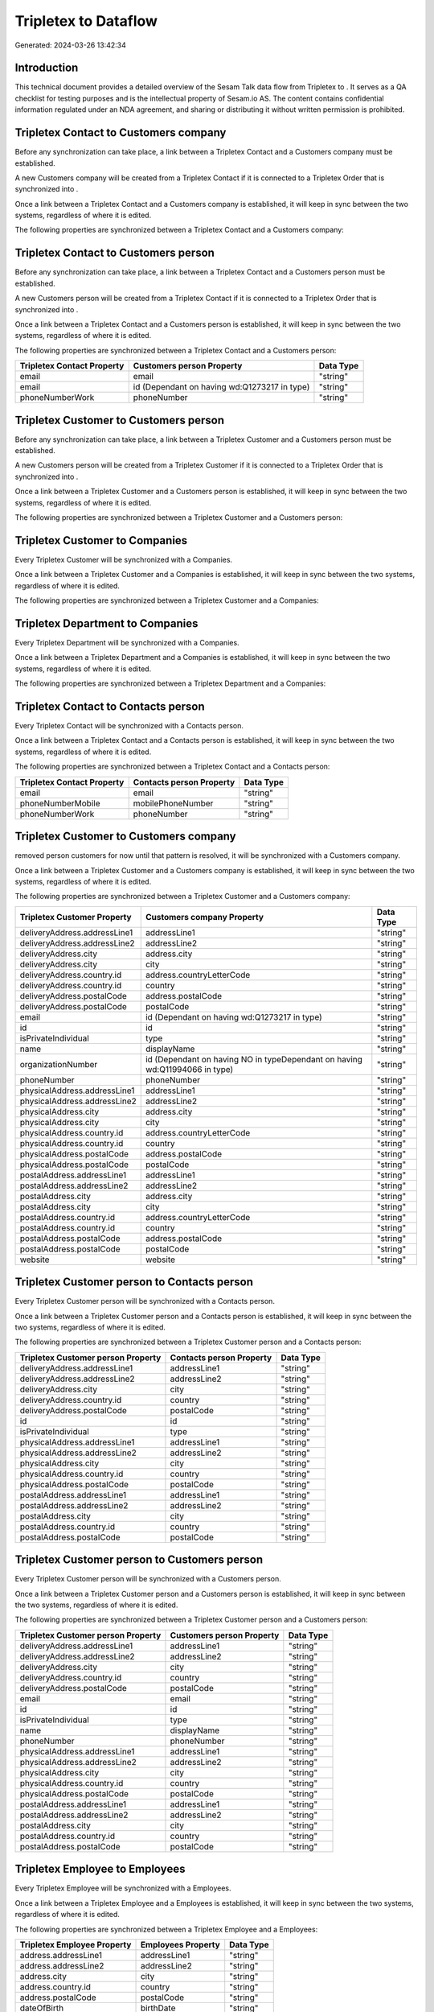 ======================
Tripletex to  Dataflow
======================

Generated: 2024-03-26 13:42:34

Introduction
------------

This technical document provides a detailed overview of the Sesam Talk data flow from Tripletex to . It serves as a QA checklist for testing purposes and is the intellectual property of Sesam.io AS. The content contains confidential information regulated under an NDA agreement, and sharing or distributing it without written permission is prohibited.

Tripletex Contact to  Customers company
---------------------------------------
Before any synchronization can take place, a link between a Tripletex Contact and a  Customers company must be established.

A new  Customers company will be created from a Tripletex Contact if it is connected to a Tripletex Order that is synchronized into .

Once a link between a Tripletex Contact and a  Customers company is established, it will keep in sync between the two systems, regardless of where it is edited.

The following properties are synchronized between a Tripletex Contact and a  Customers company:

.. list-table::
   :header-rows: 1

   * - Tripletex Contact Property
     -  Customers company Property
     -  Data Type


Tripletex Contact to  Customers person
--------------------------------------
Before any synchronization can take place, a link between a Tripletex Contact and a  Customers person must be established.

A new  Customers person will be created from a Tripletex Contact if it is connected to a Tripletex Order that is synchronized into .

Once a link between a Tripletex Contact and a  Customers person is established, it will keep in sync between the two systems, regardless of where it is edited.

The following properties are synchronized between a Tripletex Contact and a  Customers person:

.. list-table::
   :header-rows: 1

   * - Tripletex Contact Property
     -  Customers person Property
     -  Data Type
   * - email
     - email
     - "string"
   * - email
     - id (Dependant on having wd:Q1273217 in type)
     - "string"
   * - phoneNumberWork
     - phoneNumber
     - "string"


Tripletex Customer to  Customers person
---------------------------------------
Before any synchronization can take place, a link between a Tripletex Customer and a  Customers person must be established.

A new  Customers person will be created from a Tripletex Customer if it is connected to a Tripletex Order that is synchronized into .

Once a link between a Tripletex Customer and a  Customers person is established, it will keep in sync between the two systems, regardless of where it is edited.

The following properties are synchronized between a Tripletex Customer and a  Customers person:

.. list-table::
   :header-rows: 1

   * - Tripletex Customer Property
     -  Customers person Property
     -  Data Type


Tripletex Customer to  Companies
--------------------------------
Every Tripletex Customer will be synchronized with a  Companies.

Once a link between a Tripletex Customer and a  Companies is established, it will keep in sync between the two systems, regardless of where it is edited.

The following properties are synchronized between a Tripletex Customer and a  Companies:

.. list-table::
   :header-rows: 1

   * - Tripletex Customer Property
     -  Companies Property
     -  Data Type


Tripletex Department to  Companies
----------------------------------
Every Tripletex Department will be synchronized with a  Companies.

Once a link between a Tripletex Department and a  Companies is established, it will keep in sync between the two systems, regardless of where it is edited.

The following properties are synchronized between a Tripletex Department and a  Companies:

.. list-table::
   :header-rows: 1

   * - Tripletex Department Property
     -  Companies Property
     -  Data Type


Tripletex Contact to  Contacts person
-------------------------------------
Every Tripletex Contact will be synchronized with a  Contacts person.

Once a link between a Tripletex Contact and a  Contacts person is established, it will keep in sync between the two systems, regardless of where it is edited.

The following properties are synchronized between a Tripletex Contact and a  Contacts person:

.. list-table::
   :header-rows: 1

   * - Tripletex Contact Property
     -  Contacts person Property
     -  Data Type
   * - email
     - email
     - "string"
   * - phoneNumberMobile
     - mobilePhoneNumber
     - "string"
   * - phoneNumberWork
     - phoneNumber
     - "string"


Tripletex Customer to  Customers company
----------------------------------------
removed person customers for now until that pattern is resolved, it  will be synchronized with a  Customers company.

Once a link between a Tripletex Customer and a  Customers company is established, it will keep in sync between the two systems, regardless of where it is edited.

The following properties are synchronized between a Tripletex Customer and a  Customers company:

.. list-table::
   :header-rows: 1

   * - Tripletex Customer Property
     -  Customers company Property
     -  Data Type
   * - deliveryAddress.addressLine1
     - addressLine1
     - "string"
   * - deliveryAddress.addressLine2
     - addressLine2
     - "string"
   * - deliveryAddress.city
     - address.city
     - "string"
   * - deliveryAddress.city
     - city
     - "string"
   * - deliveryAddress.country.id
     - address.countryLetterCode
     - "string"
   * - deliveryAddress.country.id
     - country
     - "string"
   * - deliveryAddress.postalCode
     - address.postalCode
     - "string"
   * - deliveryAddress.postalCode
     - postalCode
     - "string"
   * - email
     - id (Dependant on having wd:Q1273217 in type)
     - "string"
   * - id
     - id
     - "string"
   * - isPrivateIndividual
     - type
     - "string"
   * - name
     - displayName
     - "string"
   * - organizationNumber
     - id (Dependant on having NO in typeDependant on having wd:Q11994066 in type)
     - "string"
   * - phoneNumber
     - phoneNumber
     - "string"
   * - physicalAddress.addressLine1
     - addressLine1
     - "string"
   * - physicalAddress.addressLine2
     - addressLine2
     - "string"
   * - physicalAddress.city
     - address.city
     - "string"
   * - physicalAddress.city
     - city
     - "string"
   * - physicalAddress.country.id
     - address.countryLetterCode
     - "string"
   * - physicalAddress.country.id
     - country
     - "string"
   * - physicalAddress.postalCode
     - address.postalCode
     - "string"
   * - physicalAddress.postalCode
     - postalCode
     - "string"
   * - postalAddress.addressLine1
     - addressLine1
     - "string"
   * - postalAddress.addressLine2
     - addressLine2
     - "string"
   * - postalAddress.city
     - address.city
     - "string"
   * - postalAddress.city
     - city
     - "string"
   * - postalAddress.country.id
     - address.countryLetterCode
     - "string"
   * - postalAddress.country.id
     - country
     - "string"
   * - postalAddress.postalCode
     - address.postalCode
     - "string"
   * - postalAddress.postalCode
     - postalCode
     - "string"
   * - website
     - website
     - "string"


Tripletex Customer person to  Contacts person
---------------------------------------------
Every Tripletex Customer person will be synchronized with a  Contacts person.

Once a link between a Tripletex Customer person and a  Contacts person is established, it will keep in sync between the two systems, regardless of where it is edited.

The following properties are synchronized between a Tripletex Customer person and a  Contacts person:

.. list-table::
   :header-rows: 1

   * - Tripletex Customer person Property
     -  Contacts person Property
     -  Data Type
   * - deliveryAddress.addressLine1
     - addressLine1
     - "string"
   * - deliveryAddress.addressLine2
     - addressLine2
     - "string"
   * - deliveryAddress.city
     - city
     - "string"
   * - deliveryAddress.country.id
     - country
     - "string"
   * - deliveryAddress.postalCode
     - postalCode
     - "string"
   * - id
     - id
     - "string"
   * - isPrivateIndividual
     - type
     - "string"
   * - physicalAddress.addressLine1
     - addressLine1
     - "string"
   * - physicalAddress.addressLine2
     - addressLine2
     - "string"
   * - physicalAddress.city
     - city
     - "string"
   * - physicalAddress.country.id
     - country
     - "string"
   * - physicalAddress.postalCode
     - postalCode
     - "string"
   * - postalAddress.addressLine1
     - addressLine1
     - "string"
   * - postalAddress.addressLine2
     - addressLine2
     - "string"
   * - postalAddress.city
     - city
     - "string"
   * - postalAddress.country.id
     - country
     - "string"
   * - postalAddress.postalCode
     - postalCode
     - "string"


Tripletex Customer person to  Customers person
----------------------------------------------
Every Tripletex Customer person will be synchronized with a  Customers person.

Once a link between a Tripletex Customer person and a  Customers person is established, it will keep in sync between the two systems, regardless of where it is edited.

The following properties are synchronized between a Tripletex Customer person and a  Customers person:

.. list-table::
   :header-rows: 1

   * - Tripletex Customer person Property
     -  Customers person Property
     -  Data Type
   * - deliveryAddress.addressLine1
     - addressLine1
     - "string"
   * - deliveryAddress.addressLine2
     - addressLine2
     - "string"
   * - deliveryAddress.city
     - city
     - "string"
   * - deliveryAddress.country.id
     - country
     - "string"
   * - deliveryAddress.postalCode
     - postalCode
     - "string"
   * - email
     - email
     - "string"
   * - id
     - id
     - "string"
   * - isPrivateIndividual
     - type
     - "string"
   * - name
     - displayName
     - "string"
   * - phoneNumber
     - phoneNumber
     - "string"
   * - physicalAddress.addressLine1
     - addressLine1
     - "string"
   * - physicalAddress.addressLine2
     - addressLine2
     - "string"
   * - physicalAddress.city
     - city
     - "string"
   * - physicalAddress.country.id
     - country
     - "string"
   * - physicalAddress.postalCode
     - postalCode
     - "string"
   * - postalAddress.addressLine1
     - addressLine1
     - "string"
   * - postalAddress.addressLine2
     - addressLine2
     - "string"
   * - postalAddress.city
     - city
     - "string"
   * - postalAddress.country.id
     - country
     - "string"
   * - postalAddress.postalCode
     - postalCode
     - "string"


Tripletex Employee to  Employees
--------------------------------
Every Tripletex Employee will be synchronized with a  Employees.

Once a link between a Tripletex Employee and a  Employees is established, it will keep in sync between the two systems, regardless of where it is edited.

The following properties are synchronized between a Tripletex Employee and a  Employees:

.. list-table::
   :header-rows: 1

   * - Tripletex Employee Property
     -  Employees Property
     -  Data Type
   * - address.addressLine1
     - addressLine1
     - "string"
   * - address.addressLine2
     - addressLine2
     - "string"
   * - address.city
     - city
     - "string"
   * - address.country.id
     - country
     - "string"
   * - address.postalCode
     - postalCode
     - "string"
   * - dateOfBirth
     - birthDate
     - "string"
   * - email
     - email
     - "string"
   * - firstName
     - displayName
     - "string"
   * - firstName
     - givenName
     - "string"
   * - firstName
     - surname
     - "string"
   * - id
     - id
     - "string"
   * - lastName
     - displayName
     - "string"
   * - lastName
     - givenName
     - "string"
   * - lastName
     - surname
     - "string"
   * - phoneNumberMobile
     - mobilePhone
     - "string"
   * - phoneNumberWork
     - phoneNumber
     - "string"


Tripletex Order to  Salesorders
-------------------------------
Every Tripletex Order will be synchronized with a  Salesorders.

Once a link between a Tripletex Order and a  Salesorders is established, it will keep in sync between the two systems, regardless of where it is edited.

The following properties are synchronized between a Tripletex Order and a  Salesorders:

.. list-table::
   :header-rows: 1

   * - Tripletex Order Property
     -  Salesorders Property
     -  Data Type
   * - contact.id
     - customerId
     - "string"
   * - currency.id
     - currencyId
     - "string"
   * - customer.id
     - customerId
     - "string"
   * - deliveryDate
     - requestedDeliveryDate
     - "datetime-parse", "%Y-%m-%dT%H:%M:%S.%fZ"
   * - orderDate
     - orderDate
     - "datetime-parse", "%Y-%m-%dT%H:%M:%S.%fZ"
   * - ourContactEmployee.id
     - salesperson
     - "string"


Tripletex Orderline to  Salesorderlines
---------------------------------------
Every Tripletex Orderline will be synchronized with a  Salesorderlines.

Once a link between a Tripletex Orderline and a  Salesorderlines is established, it will keep in sync between the two systems, regardless of where it is edited.

The following properties are synchronized between a Tripletex Orderline and a  Salesorderlines:

.. list-table::
   :header-rows: 1

   * - Tripletex Orderline Property
     -  Salesorderlines Property
     -  Data Type
   * - count
     - description
     - "string"
   * - count
     - discountPercent
     - "decimal"
   * - count
     - invoiceQuantity
     - "string"
   * - count
     - quantity
     - "integer", "decimal"]
   * - count
     - taxPercent
     - "decimal"
   * - count
     - unitPrice
     - "float"
   * - description
     - description
     - "string"
   * - description
     - discountPercent
     - "decimal"
   * - description
     - quantity
     - "integer", "decimal"]
   * - description
     - taxPercent
     - "decimal"
   * - description
     - unitPrice
     - "float"
   * - discount
     - description
     - "string"
   * - discount
     - discountPercent
     - "decimal"
   * - discount
     - quantity
     - "integer", "decimal"]
   * - discount
     - taxPercent
     - "decimal"
   * - discount
     - unitPrice
     - "float"
   * - order.id
     - documentId
     - "string"
   * - product.id
     - itemId
     - "string"
   * - unitCostCurrency
     - description
     - "string"
   * - unitCostCurrency
     - discountPercent
     - "decimal"
   * - unitCostCurrency
     - quantity
     - "integer", "decimal"]
   * - unitCostCurrency
     - taxPercent
     - "decimal"
   * - unitCostCurrency
     - unitPrice
     - "float"
   * - unitPriceExcludingVatCurrency
     - amountExcludingTax
     - "string"
   * - unitPriceExcludingVatCurrency
     - description
     - "string"
   * - unitPriceExcludingVatCurrency
     - discountPercent
     - "decimal"
   * - unitPriceExcludingVatCurrency
     - quantity
     - "integer", "decimal"]
   * - unitPriceExcludingVatCurrency
     - taxPercent
     - "decimal"
   * - unitPriceExcludingVatCurrency
     - unitPrice
     - "float"
   * - vatType.id
     - description
     - "string"
   * - vatType.id
     - discountPercent
     - "decimal"
   * - vatType.id
     - quantity
     - "integer", "decimal"]
   * - vatType.id
     - taxPercent
     - "decimal"
   * - vatType.id
     - unitPrice
     - "float"


Tripletex Product to  Items
---------------------------
preliminary mapping until we can sort out suppliers. This removes all supplier products for now, it  will be synchronized with a  Items.

If a matching  Items already exists, the Tripletex Product will be merged with the existing one.
If no matching  Items is found, a new  Items will be created.

A Tripletex Product will merge with a  Items if one of the following property combinations match:

.. list-table::
   :header-rows: 1

   * - Tripletex Product Property
     -  Items Property
   * - ean
     - gtin

Once a link between a Tripletex Product and a  Items is established, it will keep in sync between the two systems, regardless of where it is edited.

The following properties are synchronized between a Tripletex Product and a  Items:

.. list-table::
   :header-rows: 1

   * - Tripletex Product Property
     -  Items Property
     -  Data Type
   * - costExcludingVatCurrency
     - unitCost
     - "decimal"
   * - ean
     - gtin
     - "string"
   * - name
     - displayName
     - "string"
   * - name
     - displayName.string
     - "string"
   * - name
     - displayName2
     - "string"
   * - priceExcludingVatCurrency
     - unitPrice
     - "decimal"
   * - vatType.id
     - taxGroupCode
     - "string"

